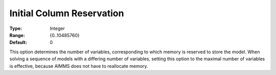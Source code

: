 

.. _Options_Memory_-_Initial_Column_Reserv:


Initial Column Reservation
==========================



:Type:	Integer	
:Range:	{0..10485760}	
:Default:	0	



This option determines the number of variables, corresponding to which memory is reserved to store the model. When solving a sequence of models with a differing number of variables, setting this option to the maximal number of variables is effective, because AIMMS does not have to reallocate memory.



